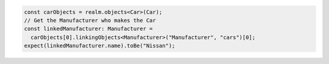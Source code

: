 .. code-block:: typescript

   const carObjects = realm.objects<Car>(Car);
   // Get the Manufacturer who makes the Car
   const linkedManufacturer: Manufacturer =
     carObjects[0].linkingObjects<Manufacturer>("Manufacturer", "cars")[0];
   expect(linkedManufacturer.name).toBe("Nissan");
